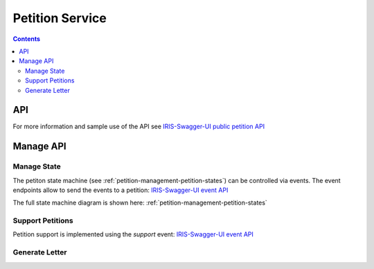 ================
Petition Service
================

.. contents::


API
===

For more information and sample use of the API see
`IRIS-Swagger-UI public petition API </swaggerui#/petition>`_


Manage API
==========

.. _petitions-manage-state:

Manage State
------------

The petiton state machine (see :ref:`petition-management-petition-states`) can
be controlled via events. The event endpoints allow to send the events to a
petition: `IRIS-Swagger-UI event API </swaggerui#/petition_event>`_

The full state machine diagram is shown here: :ref:`petition-management-petition-states`


Support Petitions
-----------------

Petition support is implemented using the `support` event: `IRIS-Swagger-UI event API </swaggerui#/petition_event>`_


Generate Letter
---------------

.. http:post:: /v1/manage/petitions/(string:id)/letter.pdf

    .. sourcecode:: json

        {
            "contact": {
                ...
            }
        }

    ``contact`` overwrites city contact data

    :responseheader Content-Type: application/pdf
